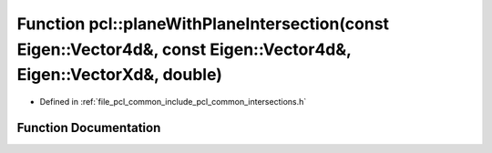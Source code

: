 .. _exhale_function_namespacepcl_1a6646a946951d9293cee2500342f8ab08:

Function pcl::planeWithPlaneIntersection(const Eigen::Vector4d&, const Eigen::Vector4d&, Eigen::VectorXd&, double)
==================================================================================================================

- Defined in :ref:`file_pcl_common_include_pcl_common_intersections.h`


Function Documentation
----------------------


.. doxygenfunction:: pcl::planeWithPlaneIntersection(const Eigen::Vector4d&, const Eigen::Vector4d&, Eigen::VectorXd&, double)
